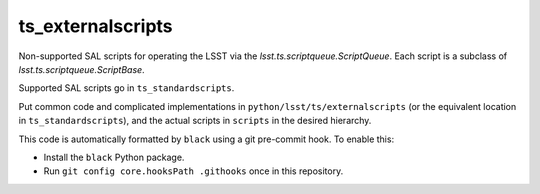 ##################
ts_externalscripts
##################

Non-supported SAL scripts for operating the LSST via the `lsst.ts.scriptqueue.ScriptQueue`.
Each script is a subclass of `lsst.ts.scriptqueue.ScriptBase`.

Supported SAL scripts go in ``ts_standardscripts``.

Put common code and complicated implementations in ``python/lsst/ts/externalscripts``
(or the equivalent location in ``ts_standardscripts``),
and the actual scripts in ``scripts`` in the desired hierarchy.

This code is automatically formatted by ``black`` using a git pre-commit hook.
To enable this:

* Install the ``black`` Python package.
* Run ``git config core.hooksPath .githooks`` once in this repository.
